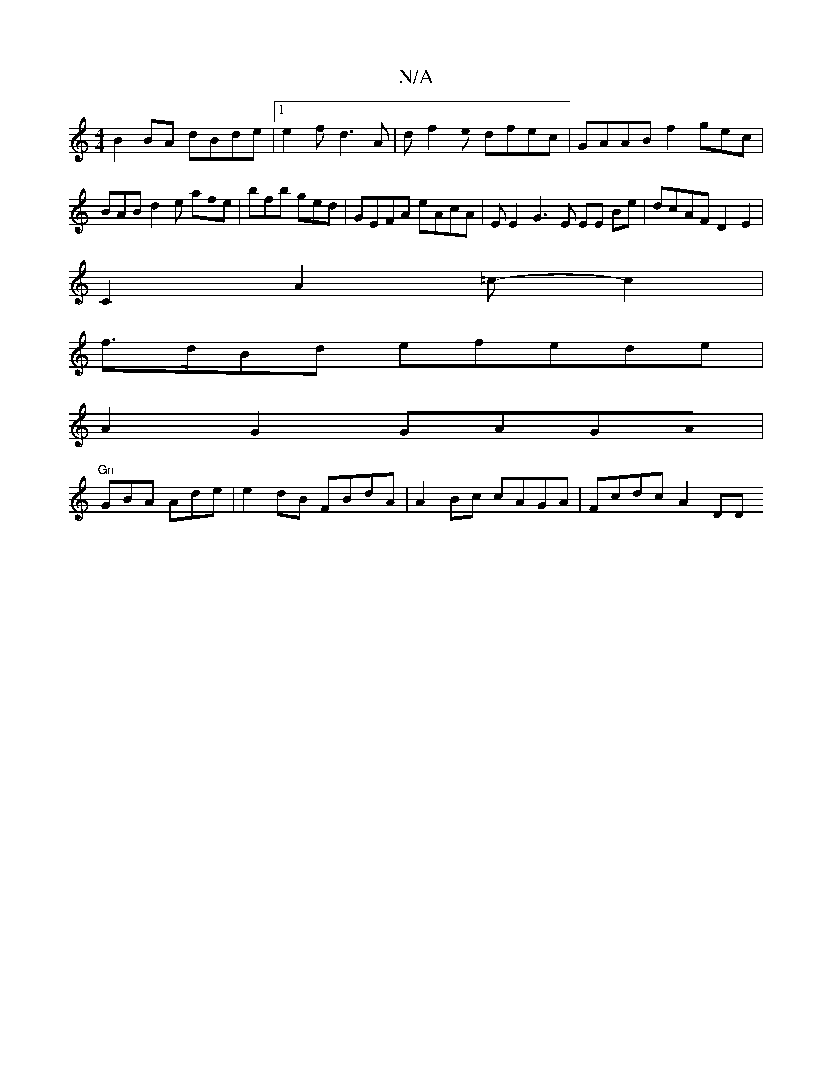 X:1
T:N/A
M:4/4
R:N/A
K:Cmajor
 B2 BA dBde|1 e2 f d3 A | df2e dfec|GAAB f2 gec|BAB d2 e afe|bfb ged | GEFA eAcA | EE2G3E EE Be | dcAF D2E2 |
C2A2=c- c2|
f>dBd efede | 
A2 G2 GAGA |
"Gm"GBA Ade | e2 dB FBdA | A2 Bc cAGA | Fcdc A2 DD